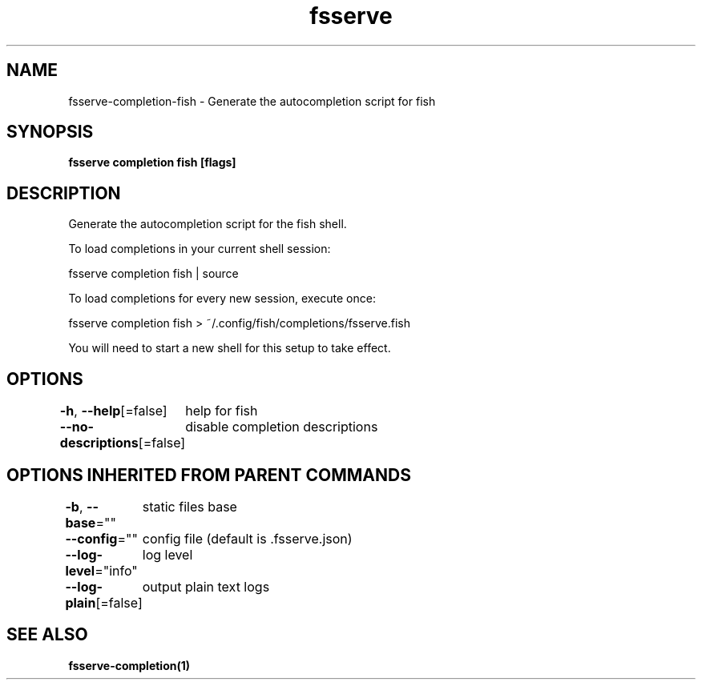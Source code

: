.nh
.TH "fsserve" "1" "Mar 2024" "Auto generated by spf13/cobra" ""

.SH NAME
.PP
fsserve-completion-fish - Generate the autocompletion script for fish


.SH SYNOPSIS
.PP
\fBfsserve completion fish [flags]\fP


.SH DESCRIPTION
.PP
Generate the autocompletion script for the fish shell.

.PP
To load completions in your current shell session:

.EX
fsserve completion fish | source

.EE

.PP
To load completions for every new session, execute once:

.EX
fsserve completion fish > ~/.config/fish/completions/fsserve.fish

.EE

.PP
You will need to start a new shell for this setup to take effect.


.SH OPTIONS
.PP
\fB-h\fP, \fB--help\fP[=false]
	help for fish

.PP
\fB--no-descriptions\fP[=false]
	disable completion descriptions


.SH OPTIONS INHERITED FROM PARENT COMMANDS
.PP
\fB-b\fP, \fB--base\fP=""
	static files base

.PP
\fB--config\fP=""
	config file (default is .fsserve.json)

.PP
\fB--log-level\fP="info"
	log level

.PP
\fB--log-plain\fP[=false]
	output plain text logs


.SH SEE ALSO
.PP
\fBfsserve-completion(1)\fP
